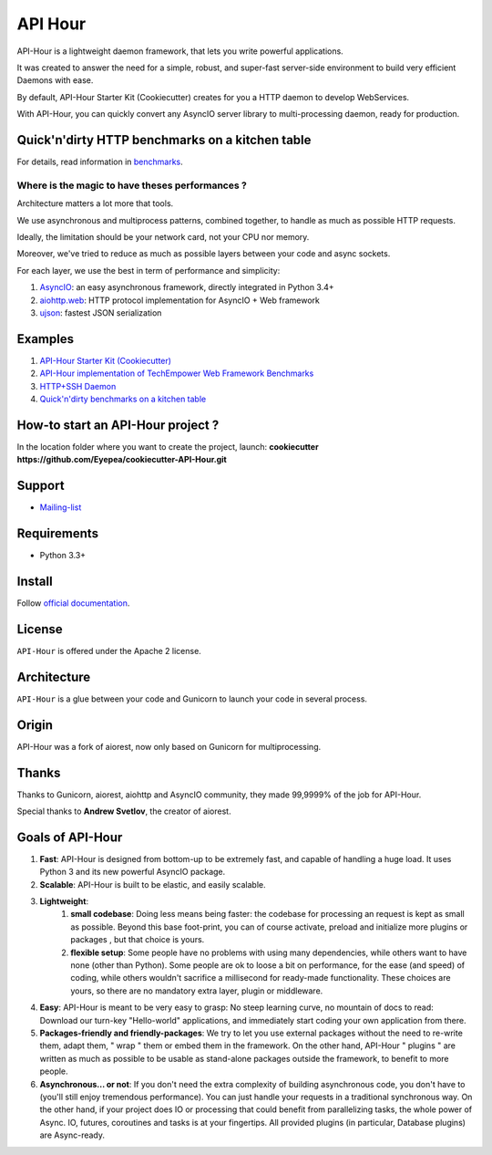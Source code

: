 API Hour
========

API-Hour is a lightweight daemon framework, that lets you write powerful applications.

It was created to answer the need for a simple, robust, and super-fast server-side environment to build very efficient Daemons with ease.

By default, API-Hour Starter Kit (Cookiecutter) creates for you a HTTP daemon to develop WebServices.

With API-Hour, you can quickly convert any AsyncIO server library to multi-processing daemon, ready for production.

.. image:: https://raw.githubusercontent.com/Eyepea/API-Hour/master/docs/API-Hour_small.png

Quick'n'dirty HTTP benchmarks on a kitchen table
------------------------------------------------

.. image:: https://raw.githubusercontent.com/Eyepea/API-Hour/master/propaganda/en/stats.png

For details, read information in `benchmarks <https://github.com/Eyepea/API-Hour/tree/master/benchmarks>`_.

Where is the magic to have theses performances ?
''''''''''''''''''''''''''''''''''''''''''''''''

Architecture matters a lot more that tools.

We use asynchronous and multiprocess patterns, combined together, to handle as much as possible HTTP requests.

Ideally, the limitation should be your network card, not your CPU nor memory.

Moreover, we've tried to reduce as much as possible layers between your code and async sockets.

For each layer, we use the best in term of performance and simplicity:

#. `AsyncIO <https://docs.python.org/3/library/asyncio.html>`_: an easy asynchronous framework, directly integrated in Python 3.4+
#. `aiohttp.web <http://aiohttp.readthedocs.org/en/latest/web.html>`_: HTTP protocol implementation for AsyncIO + Web framework
#. `ujson <https://github.com/esnme/ultrajson#ultrajson>`_: fastest JSON serialization

Examples
--------

#. `API-Hour Starter Kit (Cookiecutter) <https://github.com/Eyepea/cookiecutter-API-Hour>`_
#. `API-Hour implementation of TechEmpower Web Framework Benchmarks <https://github.com/Eyepea/FrameworkBenchmarks/tree/API-Hour/frameworks/Python/API-Hour>`_
#. `HTTP+SSH Daemon <https://github.com/Eyepea/API-Hour/tree/master/examples/http_and_ssh>`_
#. `Quick'n'dirty benchmarks on a kitchen table <https://github.com/Eyepea/API-Hour/tree/master/benchmarks/api_hour/benchmarks>`_

How-to start an API-Hour project ?
----------------------------------

In the location folder where you want to create the project, launch: **cookiecutter https://github.com/Eyepea/cookiecutter-API-Hour.git**

Support
-------

* `Mailing-list <https://groups.google.com/d/forum/api-hour>`_

Requirements
------------

- Python 3.3+

Install
-------

Follow `official documentation <http://pythonhosted.org/api_hour/installation.html>`_.

License
-------

``API-Hour`` is offered under the Apache 2 license.

Architecture
------------

``API-Hour`` is a glue between your code and Gunicorn to launch your code in several process.

Origin
------

API-Hour was a fork of aiorest, now only based on Gunicorn for multiprocessing.

Thanks
------

Thanks to Gunicorn, aiorest, aiohttp and AsyncIO community, they made 99,9999% of the job for API-Hour.

Special thanks to **Andrew Svetlov**, the creator of aiorest.

Goals of API-Hour
-----------------

#. **Fast**: API-Hour is designed from bottom-up to be extremely fast, and capable of handling a huge load. It uses Python 3 and its new powerful AsyncIO package.
#. **Scalable**: API-Hour is built to be elastic, and easily scalable.
#. **Lightweight**:
    #. **small codebase**: Doing less means being faster: the codebase for processing an request is kept as small as possible. Beyond this base foot-print, you can of course activate, preload and initialize more plugins or packages , but that choice is yours.
    #. **flexible setup**: Some people have no problems with using many dependencies, while others want to have none (other than Python). Some people are ok to loose a bit on performance, for the ease (and speed) of coding, while others wouldn't sacrifice a millisecond  for ready-made functionality. These choices are yours, so there are no mandatory extra layer, plugin or middleware.
#. **Easy**: API-Hour is meant to be very easy to grasp: No steep learning curve, no mountain of docs to read: Download our turn-key "Hello-world" applications, and immediately start coding your own application from there.
#. **Packages-friendly and friendly-packages**: We try to let you use external packages without the need to re-write them, adapt them,  " wrap " them or embed them in the framework. On the other hand, API-Hour " plugins " are written as much as possible to be usable as stand-alone packages outside the framework, to benefit to more people.
#. **Asynchronous... or not**: If you don't need the extra complexity of building asynchronous code, you don't have to (you'll still enjoy tremendous performance). You can just handle your requests in a traditional synchronous way. On the other hand, if your project does IO or processing that could benefit from parallelizing tasks, the whole power of Async. IO, futures, coroutines and tasks is at your fingertips. All provided plugins (in particular, Database plugins) are Async-ready.

